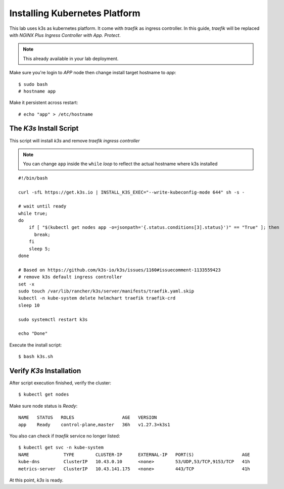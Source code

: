 Installing Kubernetes Platform
====

This lab uses k3s as kubernetes platform. It come with *traefik* as ingress controller.
In this guide, *traefik* will be replaced with *NGINX Plus Ingress Controller with App. Protect*.

.. note::
  This already available in your lab deployment.

Make sure you're login to *APP* node then change install target hostname to `app`::

  $ sudo bash
  # hostname app

Make it persistent across restart::

  # echo "app" > /etc/hostname

The *K3s* Install Script
----

This script will install *k3s* and remove *traefik ingress controller*

.. note::
  You can change ``app`` inside the ``while`` *loop* to reflect the actual hostname where k3s installed

::

  #!/bin/bash
  
  curl -sfL https://get.k3s.io | INSTALL_K3S_EXEC="--write-kubeconfig-mode 644" sh -s -
  
  # wait until ready
  while true;
  do
      if [ "$(kubectl get nodes app -o=jsonpath='{.status.conditions[3].status}')" == "True" ]; then
        break;
      fi
      sleep 5;
  done
  
  # Based on https://github.com/k3s-io/k3s/issues/1160#issuecomment-1133559423
  # remove k3s default ingress controller
  set -x
  sudo touch /var/lib/rancher/k3s/server/manifests/traefik.yaml.skip
  kubectl -n kube-system delete helmchart traefik traefik-crd
  sleep 10

  sudo systemctl restart k3s
  
  echo "Done"

Execute the install script::

  $ bash k3s.sh

Verify *K3s* Installation
----

After script execution finished, verify the cluster::

  $ kubectl get nodes

Make sure node status is *Ready*::

  NAME   STATUS   ROLES                  AGE   VERSION
  app    Ready    control-plane,master   36h   v1.27.3+k3s1

You also can check if *traefik* service no longer listed::

  $ kubectl get svc -n kube-system
  NAME             TYPE        CLUSTER-IP      EXTERNAL-IP   PORT(S)                  AGE
  kube-dns         ClusterIP   10.43.0.10      <none>        53/UDP,53/TCP,9153/TCP   41h
  metrics-server   ClusterIP   10.43.141.175   <none>        443/TCP                  41h

At this point, *k3s* is ready.